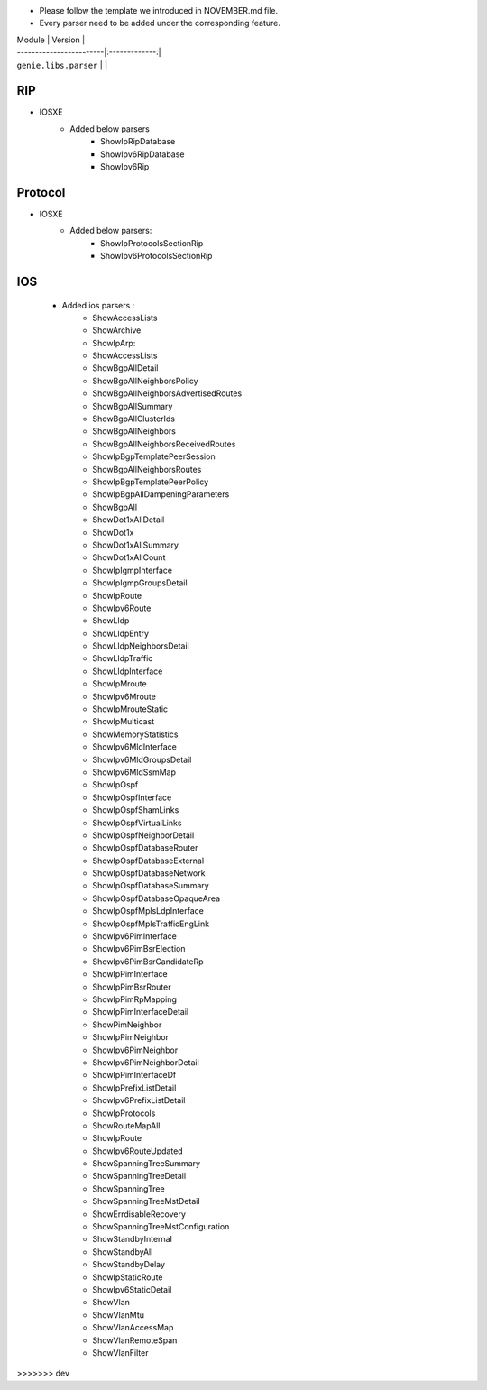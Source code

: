 * Please follow the template we introduced in NOVEMBER.md file.
* Every parser need to be added under the corresponding feature.

| Module                  | Version       |
| ------------------------|:-------------:|
| ``genie.libs.parser``   |               |


--------------------------------------------------------------------------------
                                    RIP
--------------------------------------------------------------------------------
* IOSXE
    * Added below parsers
        * ShowIpRipDatabase
        * ShowIpv6RipDatabase
        * ShowIpv6Rip

--------------------------------------------------------------------------------
                                    Protocol
--------------------------------------------------------------------------------
* IOSXE
    * Added below parsers:
        * ShowIpProtocolsSectionRip
        * ShowIpv6ProtocolsSectionRip

--------------------------------------------------------------------------------
                                    IOS
--------------------------------------------------------------------------------
    * Added ios parsers :
        *  ShowAccessLists
        *  ShowArchive
        *  ShowIpArp:
        *  ShowAccessLists
        *  ShowBgpAllDetail
        *  ShowBgpAllNeighborsPolicy
        *  ShowBgpAllNeighborsAdvertisedRoutes
        *  ShowBgpAllSummary
        *  ShowBgpAllClusterIds
        *  ShowBgpAllNeighbors
        *  ShowBgpAllNeighborsReceivedRoutes
        *  ShowIpBgpTemplatePeerSession
        *  ShowBgpAllNeighborsRoutes
        *  ShowIpBgpTemplatePeerPolicy
        *  ShowIpBgpAllDampeningParameters
        *  ShowBgpAll
        *  ShowDot1xAllDetail
        *  ShowDot1x
        *  ShowDot1xAllSummary
        *  ShowDot1xAllCount
        *  ShowIpIgmpInterface
        *  ShowIpIgmpGroupsDetail
        *  ShowIpRoute
        *  ShowIpv6Route
        *  ShowLldp
        *  ShowLldpEntry
        *  ShowLldpNeighborsDetail
        *  ShowLldpTraffic
        *  ShowLldpInterface
        *  ShowIpMroute
        *  ShowIpv6Mroute
        *  ShowIpMrouteStatic
        *  ShowIpMulticast
        *  ShowMemoryStatistics
        *  ShowIpv6MldInterface
        *  ShowIpv6MldGroupsDetail
        *  ShowIpv6MldSsmMap
        *  ShowIpOspf
        *  ShowIpOspfInterface
        *  ShowIpOspfShamLinks
        *  ShowIpOspfVirtualLinks
        *  ShowIpOspfNeighborDetail
        *  ShowIpOspfDatabaseRouter
        *  ShowIpOspfDatabaseExternal
        *  ShowIpOspfDatabaseNetwork
        *  ShowIpOspfDatabaseSummary
        *  ShowIpOspfDatabaseOpaqueArea
        *  ShowIpOspfMplsLdpInterface
        *  ShowIpOspfMplsTrafficEngLink
        *  ShowIpv6PimInterface
        *  ShowIpv6PimBsrElection
        *  ShowIpv6PimBsrCandidateRp
        *  ShowIpPimInterface
        *  ShowIpPimBsrRouter
        *  ShowIpPimRpMapping
        *  ShowIpPimInterfaceDetail
        *  ShowPimNeighbor
        *  ShowIpPimNeighbor
        *  ShowIpv6PimNeighbor
        *  ShowIpv6PimNeighborDetail
        *  ShowIpPimInterfaceDf
        *  ShowIpPrefixListDetail
        *  ShowIpv6PrefixListDetail
        *  ShowIpProtocols
        *  ShowRouteMapAll
        *  ShowIpRoute
        *  ShowIpv6RouteUpdated
        *  ShowSpanningTreeSummary
        *  ShowSpanningTreeDetail
        *  ShowSpanningTree
        *  ShowSpanningTreeMstDetail
        *  ShowErrdisableRecovery
        *  ShowSpanningTreeMstConfiguration
        *  ShowStandbyInternal
        *  ShowStandbyAll
        *  ShowStandbyDelay
        *  ShowIpStaticRoute
        *  ShowIpv6StaticDetail
        *  ShowVlan
        *  ShowVlanMtu
        *  ShowVlanAccessMap
        *  ShowVlanRemoteSpan
        *  ShowVlanFilter





>>>>>>> dev
